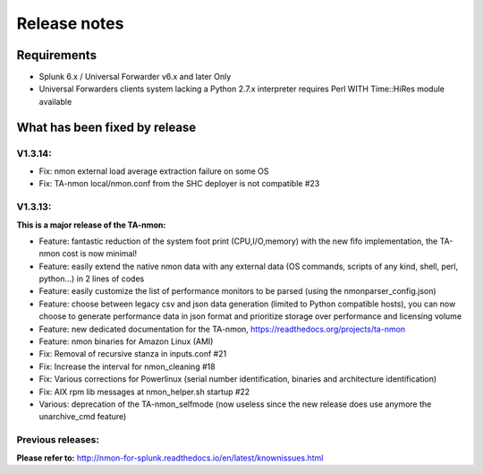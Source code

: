#########################################
Release notes
#########################################

^^^^^^^^^^^^
Requirements
^^^^^^^^^^^^

* Splunk 6.x / Universal Forwarder v6.x and later Only

* Universal Forwarders clients system lacking a Python 2.7.x interpreter requires Perl WITH Time::HiRes module available

^^^^^^^^^^^^^^^^^^^^^^^^^^^^^^
What has been fixed by release
^^^^^^^^^^^^^^^^^^^^^^^^^^^^^^

========
V1.3.14:
========

- Fix: nmon external load average extraction failure on some OS
- Fix: TA-nmon local/nmon.conf from the SHC deployer is not compatible #23

========
V1.3.13:
========

**This is a major release of the TA-nmon:**

- Feature: fantastic reduction of the system foot print (CPU,I/O,memory) with the new fifo implementation, the TA-nmon cost is now minimal!
- Feature: easily extend the native nmon data with any external data (OS commands, scripts of any kind, shell, perl, python...) in 2 lines of codes
- Feature: easily customize the list of performance monitors to be parsed (using the nmonparser_config.json)
- Feature: choose between legacy csv and json data generation (limited to Python compatible hosts), you can now choose to generate performance data in json format and prioritize storage over performance and licensing volume
- Feature: new dedicated documentation for the TA-nmon, https://readthedocs.org/projects/ta-nmon
- Feature: nmon binaries for Amazon Linux (AMI)
- Fix: Removal of recursive stanza in inputs.conf #21
- Fix: Increase the interval for nmon_cleaning #18
- Fix: Various corrections for Powerlinux (serial number identification, binaries and architecture identification)
- Fix: AIX rpm lib messages at nmon_helper.sh startup #22
- Various: deprecation of the TA-nmon_selfmode (now useless since the new release does use anymore the unarchive_cmd feature)

==================
Previous releases:
==================

**Please refer to:** http://nmon-for-splunk.readthedocs.io/en/latest/knownissues.html
